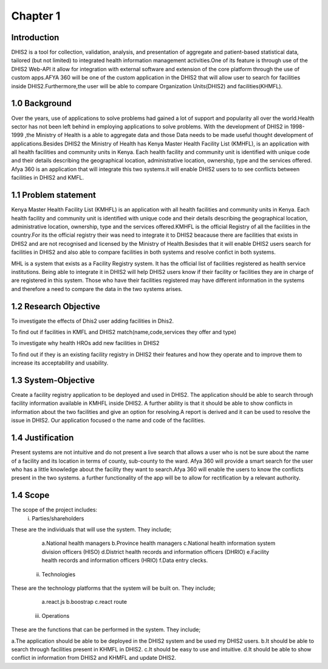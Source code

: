 Chapter 1
===============
Introduction
--------------
DHIS2 is a tool for collection, validation, analysis, and presentation of aggregate and 
patient-based statistical data, tailored (but not limited) to integrated health information 
management activities.One of its feature is through use of the DHIS2 Web-API 
it allow for integration with external software and extension of the core platform 
through the use of custom apps.AFYA 360 will be one of the custom application in the DHIS2 
that will allow user to search for facilities inside DHIS2.Furthermore,the user will be able 
to compare Organization Units(DHIS2) and facilities(KHMFL).

1.0 Background
------------
Over the years, use of  applications to solve problems had gained a lot of support and popularity all
over the world.Health sector has not been left behind in employing applications to solve problems.
With the development of DHIS2 in 1998-1999 ,the Ministry of Health is a able to aggregate data and 
those Data needs to be made useful thought development of applications.Besides DHIS2 the 
Ministry of Health has Kenya Master Health Facility List (KMHFL), is an application with all 
health facilities and community units in Kenya. Each health facility and community unit is identified
with unique code and their details describing the geographical location, administrative location, 
ownership, type and the services offered.
Afya 360 is an application that will integrate this two systems.it will enable DHIS2 users to to see 
conflicts between facilities in DHIS2 and KMFL. 

1.1 Problem statement
------------
Kenya Master Health Facility List (KMHFL) is an application with all health facilities and community 
units in Kenya. Each health facility and community unit is identified with unique code and their 
details describing the geographical location, administrative location, ownership, type and the 
services offered.KMHFL is the official Registry of all the facilities in the country.For its the official
registry their was need to integrate it to DHIS2 beacause there are facilities that exists in DHIS2 
and are not recognised and licensed by the Ministry of Health.Besisdes that it will enable DHIS2 users 
search for facilities in DHIS2 and also able to compare facilities in both systems and resolve confict 
in both systems.

MHL is a system that exists as a Facility Registry system. It has the official list of facilities 
registered as health service institutions. Being able to integrate it in DHIS2 will help DHIS2 users 
know if their facility or facilities they are in charge of are registered in this system. 
Those who have their facilities registered may have different information in the systems and therefore 
a need to compare the data in the two systems arises.

1.2 Research Objective
------------------------
To investigate the effects of Dhis2 user adding facilities in Dhis2.

To find out if facilities in KMFL and DHIS2 match(name,code,services they offer and type)

To investigate why health HROs add new facilities in DHIS2

To find out if they is an existing facility registry in DHIS2 their features and how 
they operate and to improve them to increase its acceptability and usability.

1.3 System-Objective
---------------------
Create a facility registry application to be deployed and used  in DHIS2.
The application should be able to search through facility information available in KMHFL inside DHIS2.
A further ability is that it should be able to show conflicts in information about the two facilities 
and give an option for resolving.A report is derived and it can be used to resolve the issue in DHIS2.
Our application focused o the name and code of the facilities.

1.4 Justification
---------------------
Present systems are not intuitive and do not present a live search that allows a user who is not be 
sure about the name of a facility and its location in terms of county, sub-county to the ward.
Afya 360 will provide a smart search for the user who has a little  knowledge about the facility they 
want to search.Afya 360 will enable the users to know the  conflicts present in the two systems. 
a further functionality of the app will be to allow for rectification by a relevant authority.

1.4 Scope
----------------
The scope of the project includes:
    i. Parties/shareholders

These are the individuals that will use the system. They include;

        a.National health managers
        b.Province health managers
        c.National health information system division officers (HISO)
        d.District health records and information officers (DHRIO)
        e.Facility health records and information officers (HRIO)
        f.Data entry clecks.
    ii. Technologies
These are the technology platforms that the system will be built on. They include;

        a.react.js
        b.boostrap
        c.react route

    iii. Operations
These are the functions that can be performed in the system. They include;

a.The application should be able to be deployed in the DHIS2 system and be used my DHIS2 users.
b.It should be able to search through facilities present in KHMFL in DHIS2.
c.It should be easy to use and intuitive.
d.It should be able to show conflict in information from DHIS2 and KHMFL and update DHIS2.

